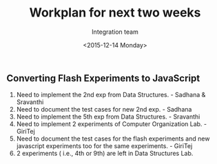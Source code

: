 #+Title:  Workplan for next two weeks
#+Author: Integration team
#+Date:   <2015-12-14 Monday>

** Converting Flash Experiments to JavaScript

1) Need to implement the 2nd exp from Data Structures. - Sadhana & Sravanthi
2) Need to document the test cases for new 2nd exp. - Sadhana
3) Need to implement the 5th exp from Data Structures. - Sravanthi
3) Need to implement 2 experiments of Computer Organization Lab. - GiriTej 
4) Need to document the test cases for the flash experiments and new javascript 
   experiments too for the same experiments. - GiriTej
5) 2 experiments ( i.e., 4th or 9th) are left in Data Structures Lab.
